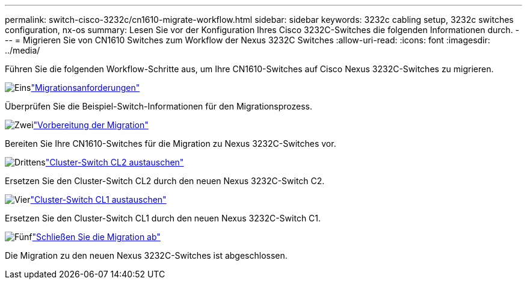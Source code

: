 ---
permalink: switch-cisco-3232c/cn1610-migrate-workflow.html 
sidebar: sidebar 
keywords: 3232c cabling setup, 3232c switches configuration, nx-os 
summary: Lesen Sie vor der Konfiguration Ihres Cisco 3232C-Switches die folgenden Informationen durch. 
---
= Migrieren Sie von CN1610 Switches zum Workflow der Nexus 3232C Switches
:allow-uri-read: 
:icons: font
:imagesdir: ../media/


[role="lead"]
Führen Sie die folgenden Workflow-Schritte aus, um Ihre CN1610-Switches auf Cisco Nexus 3232C-Switches zu migrieren.

.image:https://raw.githubusercontent.com/NetAppDocs/common/main/media/number-1.png["Eins"]link:cn1610-migrate-to-3232c-overview.html["Migrationsanforderungen"]
[role="quick-margin-para"]
Überprüfen Sie die Beispiel-Switch-Informationen für den Migrationsprozess.

.image:https://raw.githubusercontent.com/NetAppDocs/common/main/media/number-2.png["Zwei"]link:cn1610-prepare-to-migrate.html["Vorbereitung der Migration"]
[role="quick-margin-para"]
Bereiten Sie Ihre CN1610-Switches für die Migration zu Nexus 3232C-Switches vor.

.image:https://raw.githubusercontent.com/NetAppDocs/common/main/media/number-3.png["Drittens"]link:cn1610-replace-CL2.html["Cluster-Switch CL2 austauschen"]
[role="quick-margin-para"]
Ersetzen Sie den Cluster-Switch CL2 durch den neuen Nexus 3232C-Switch C2.

.image:https://raw.githubusercontent.com/NetAppDocs/common/main/media/number-4.png["Vier"]link:cn1610-replace-CL1.html["Cluster-Switch CL1 austauschen"]
[role="quick-margin-para"]
Ersetzen Sie den Cluster-Switch CL1 durch den neuen Nexus 3232C-Switch C1.

.image:https://raw.githubusercontent.com/NetAppDocs/common/main/media/number-5.png["Fünf"]link:cn1610-complete-migration.html["Schließen Sie die Migration ab"]
[role="quick-margin-para"]
Die Migration zu den neuen Nexus 3232C-Switches ist abgeschlossen.

